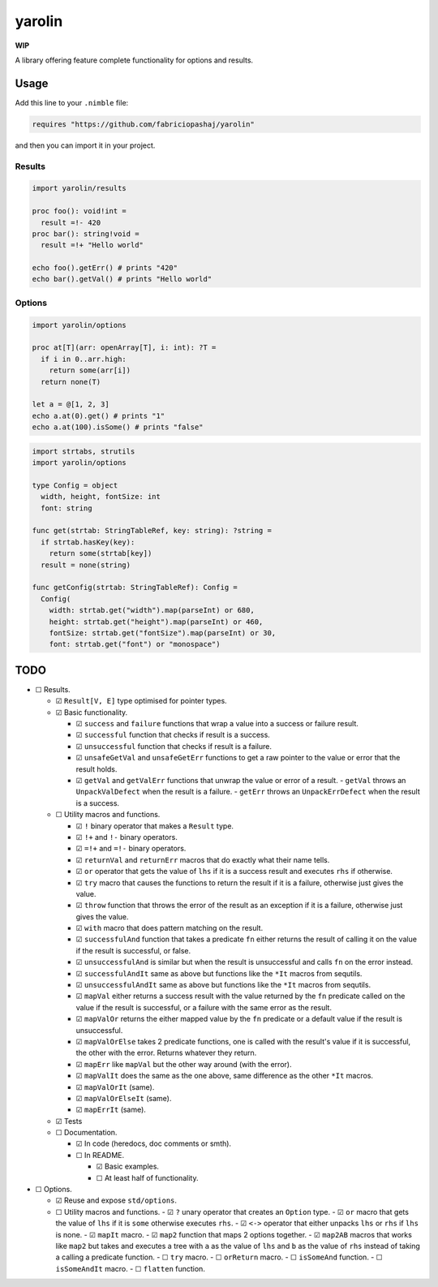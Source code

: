 #######
yarolin
#######
**WIP**

A library offering feature complete functionality for options and results.

=====
Usage
=====
Add this line to your ``.nimble`` file:

.. code-block:: nim

  requires "https://github.com/fabriciopashaj/yarolin"

and then you can import it in your project.

-------
Results
-------
.. code-block:: nim

  import yarolin/results

  proc foo(): void!int =
    result =!- 420
  proc bar(): string!void =
    result =!+ "Hello world"

  echo foo().getErr() # prints "420"
  echo bar().getVal() # prints "Hello world"

-------
Options
-------
.. code-block:: nim

  import yarolin/options

  proc at[T](arr: openArray[T], i: int): ?T =
    if i in 0..arr.high:
      return some(arr[i])
    return none(T)

  let a = @[1, 2, 3]
  echo a.at(0).get() # prints "1"
  echo a.at(100).isSome() # prints "false"

.. code-block:: nim

    import strtabs, strutils
    import yarolin/options

    type Config = object
      width, height, fontSize: int
      font: string

    func get(strtab: StringTableRef, key: string): ?string =
      if strtab.hasKey(key):
        return some(strtab[key])
      result = none(string)

    func getConfig(strtab: StringTableRef): Config =
      Config(
        width: strtab.get("width").map(parseInt) or 680,
        height: strtab.get("height").map(parseInt) or 460,
        fontSize: strtab.get("fontSize").map(parseInt) or 30,
        font: strtab.get("font") or "monospace")
====
TODO
====
- ☐ Results.

  - ☑ ``Result[V, E]`` type optimised for pointer types.
  - ☑ Basic functionality.

    - ☑ ``success`` and ``failure`` functions that wrap a value into a success or failure result.
    - ☑ ``successful`` function that checks if result is a success.
    - ☑ ``unsuccessful`` function that checks if result is a failure.
    - ☑ ``unsafeGetVal`` and ``unsafeGetErr`` functions to get a raw pointer to the value or error that the result holds.
    - ☑ ``getVal`` and ``getValErr`` functions that unwrap the value or error of a result.
      - ``getVal`` throws an ``UnpackValDefect`` when the result is a failure.
      - ``getErr`` throws an ``UnpackErrDefect`` when the result is a success.

  - ☐ Utility macros and functions.

    - ☑ ``!`` binary operator that makes a ``Result`` type.
    - ☑ ``!+`` and ``!-`` binary operators.
    - ☑ ``=!+`` and ``=!-`` binary operators.
    - ☑ ``returnVal`` and ``returnErr`` macros that do exactly what their name tells.
    - ☑ ``or`` operator that gets the value of ``lhs`` if it is a success result and executes ``rhs`` if otherwise.
    - ☑ ``try`` macro that causes the functions to return the result if it is a failure, otherwise just gives the value.
    - ☑ ``throw`` function that throws the error of the result as an exception if it is a failure, otherwise just gives the value.
    - ☑ ``with`` macro that does pattern matching on the result.
    - ☑ ``successfulAnd`` function that takes a predicate ``fn`` either returns the result of calling it on the value if the result is successful, or false.
    - ☑ ``unsuccessfulAnd`` is similar but when the result is unsuccessful and calls ``fn`` on the error instead.
    - ☑ ``successfulAndIt`` same as above but functions like the ``*It`` macros from sequtils.
    - ☑ ``unsuccessfulAndIt`` same as above but functions like the ``*It`` macros from sequtils.
    - ☑ ``mapVal`` either returns a success result with the value returned by the ``fn`` predicate called on the value if the result is successful, or a failure with the same error as the result.
    - ☑ ``mapValOr`` returns the either mapped value by the ``fn`` predicate or a default value if the result is unsuccessful.
    - ☑ ``mapValOrElse`` takes 2 predicate functions, one is called with the result's value if it is successful, the other with the error. Returns whatever they return.
    - ☑ ``mapErr`` like ``mapVal`` but the other way around (with the error).
    - ☑ ``mapValIt`` does the same as the one above, same difference as the other ``*It`` macros.
    - ☑ ``mapValOrIt`` (same).
    - ☑ ``mapValOrElseIt`` (same).
    - ☑ ``mapErrIt`` (same).
  - ☑ Tests

  - ☐ Documentation.

    - ☑ In code (heredocs, doc comments or smth).
    - ☐ In README.

      - ☑ Basic examples.
      - ☐ At least half of functionality.

- ☐ Options.

  - ☑ Reuse and expose ``std/options``.
  - ☐ Utility macros and functions.
    - ☑ ``?`` unary operator that creates an ``Option`` type.
    - ☑ ``or`` macro that gets the value of ``lhs`` if it is ``some`` otherwise executes ``rhs``.
    - ☑ ``<->``  operator that either unpacks ``lhs`` or ``rhs`` if ``lhs`` is none.
    - ☑ ``mapIt`` macro.
    - ☑ ``map2`` function that maps 2 options together.
    - ☑ ``map2AB`` macros that works like ``map2`` but takes and executes a tree with ``a`` as the value of ``lhs`` and ``b`` as the value of ``rhs`` instead of taking a calling a predicate function.
    - ☐ ``try`` macro.
    - ☐ ``orReturn`` macro.
    - ☐ ``isSomeAnd`` function.
    - ☐ ``isSomeAndIt`` macro.
    - ☐ ``flatten`` function.

